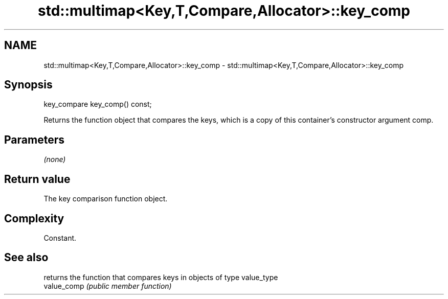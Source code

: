 .TH std::multimap<Key,T,Compare,Allocator>::key_comp 3 "2020.03.24" "http://cppreference.com" "C++ Standard Libary"
.SH NAME
std::multimap<Key,T,Compare,Allocator>::key_comp \- std::multimap<Key,T,Compare,Allocator>::key_comp

.SH Synopsis

  key_compare key_comp() const;

  Returns the function object that compares the keys, which is a copy of this container's constructor argument comp.

.SH Parameters

  \fI(none)\fP

.SH Return value

  The key comparison function object.

.SH Complexity

  Constant.

.SH See also


             returns the function that compares keys in objects of type value_type
  value_comp \fI(public member function)\fP




